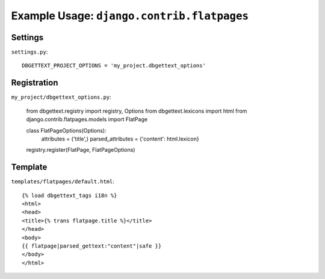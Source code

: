 .. _flatpages:

Example Usage: ``django.contrib.flatpages``
===========================================

Settings
--------
``settings.py``::

    DBGETTEXT_PROJECT_OPTIONS = 'my_project.dbgettext_options'

Registration
------------
``my_project/dbgettext_options.py``:

    from dbgettext.registry import registry, Options
    from dbgettext.lexicons import html
    from django.contrib.flatpages.models import FlatPage

    class FlatPageOptions(Options):
	attributes = ('title',)
	parsed_attributes = {'content': html.lexicon}

    registry.register(FlatPage, FlatPageOptions)


Template
--------
``templates/flatpages/default.html``::

    {% load dbgettext_tags i18n %}
    <html>
    <head>
    <title>{% trans flatpage.title %}</title>
    </head>
    <body>
    {{ flatpage|parsed_gettext:"content"|safe }}
    </body>
    </html>
